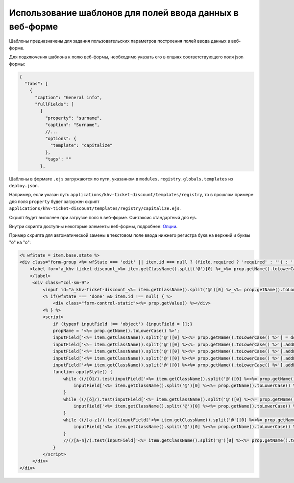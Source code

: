 Использование шаблонов для полей ввода данных в веб-форме
=========================================================

Шаблоны предназначены для задания пользовательских параметров построения полей ввода данных в веб-форме.

Для подключения шаблона к полю веб-формы, необходимо указать его в опциях соответствующего поля json формы:

.. code-block:: js

   {
     "tabs": [
       {
         "caption": "General info",
         "fullFields": [
           {
             "property": "surname",
             "caption": "Surname",
             //...
             "options": {
               "template": "capitalize"
             },
             "tags": ""
           },

Шаблоны в формате ``.ejs`` загружаются по пути, указанном в ``modules.registry.globals.templates`` из ``deploy.json``.

Например, если указан путь ``applications/khv-ticket-discount/templates/registry``, то в прошлом примере для поля ``property`` будет загружен скрипт ``applications/khv-ticket-discount/templates/registry/capitalize.ejs``.  

Скрипт будет выполнен при загрузке поля в веб-форме. Синтаксис стандартный для ejs.

Внутри скрипта доступны некоторые элементы веб-формы, подробнее: `Опции </3_development/metadata_structure/meta_view/meta_view_attribute/options.rst>`_.

Пример скрипта для автоматической замены в текстовом поле ввода нижнего регистра букв на верхний и буквы "ö" на "o":

.. code-block:: html

   <% wfState = item.base.state %>
   <div class="form-group <%= wfState === 'edit' || item.id === null ? (field.required ? 'required' : '') : '' %> " style data-type="<%= wfState === 'edit' || item.id === null  ? 'input' : 'static' %>" data-name="<%= prop.getName().toLowerCase() %>" data-prop="<%= JSON.stringify(field) %>" >
       <label for="a_khv-ticket-discount_<%= item.getClassName().split('@')[0] %>_<%= prop.getName().toLowerCase() %>" class="col-md-2 col-sm-3 control-label"><%= prop.getCaption() %>
       </label>
        <div class="col-sm-9">
            <input id="a_khv-ticket-discount_<%= item.getClassName().split('@')[0] %>_<%= prop.getName().toLowerCase() %>" type="<%= wfState === 'edit' || item.id === null ? 'text' : 'hidden' %>" class="form-control attr-value" name="<%= prop.getName().toLowerCase() %>" data-mask="{&quot;regex&quot;:&quot;[öÖa-zA-Z .-]{1,50}&quot;}" placeholder="<%= prop.getCaption() %>" value="<%= prop.getValue() !== null ? prop.getValue() : "" %>" im-insert="true">
            <% if(wfState === 'done' && item.id !== null) { %>
                <div class="form-control-static"><%= prop.getValue() %></div>
            <% } %>
            <script>
                if (typeof inputField !== 'object') {inputField = [];}
                propName = '<%= prop.getName().toLowerCase() %>';
                inputField['<%= item.getClassName().split('@')[0] %><%= prop.getName().toLowerCase() %>'] = document.getElementById(`a_khv-ticket-discount_<%= item.getClassName().split('@')[0] %>_${propName}`);
                inputField['<%= item.getClassName().split('@')[0] %><%= prop.getName().toLowerCase() %>'].addEventListener('focusout',applyStyle)
                inputField['<%= item.getClassName().split('@')[0] %><%= prop.getName().toLowerCase() %>'].addEventListener('keyup', applyStyle)
                inputField['<%= item.getClassName().split('@')[0] %><%= prop.getName().toLowerCase() %>'].addEventListener('keydown', applyStyle)
                inputField['<%= item.getClassName().split('@')[0] %><%= prop.getName().toLowerCase() %>'].addEventListener('paste', applyStyle)
                function applyStyle() {
                    while ((/[Ö]/).test(inputField['<%= item.getClassName().split('@')[0] %><%= prop.getName().toLowerCase() %>'].value)) {
                        inputField['<%= item.getClassName().split('@')[0] %><%= prop.getName().toLowerCase() %>'].value = inputField['<%= item.getClassName().split('@')[0] %><%= prop.getName().toLowerCase() %>'].value.replace(/[Ö]/, 'O');
                    }
                    while ((/[ö]/).test(inputField['<%= item.getClassName().split('@')[0] %><%= prop.getName().toLowerCase() %>'].value)) {
                        inputField['<%= item.getClassName().split('@')[0] %><%= prop.getName().toLowerCase() %>'].value = inputField['<%= item.getClassName().split('@')[0] %><%= prop.getName().toLowerCase() %>'].value.replace(/[ö]/, 'o');
                    }
                    while ((/[a-z]/).test(inputField['<%= item.getClassName().split('@')[0] %><%= prop.getName().toLowerCase() %>'].value)) {
                        inputField['<%= item.getClassName().split('@')[0] %><%= prop.getName().toLowerCase() %>'].value = inputField['<%= item.getClassName().split('@')[0] %><%= prop.getName().toLowerCase() %>'].value.toUpperCase();
                    }
                    //(/[а-я]/).test(inputField['<%= item.getClassName().split('@')[0] %><%= prop.getName().toLowerCase() %>'].value[0]) ? inputField['<%= item.getClassName().split('@')[0] %><%= prop.getName().toLowerCase() %>'].value = inputField['<%= item.getClassName().split('@')[0] %><%= prop.getName().toLowerCase() %>'].value[0].toUpperCase() + inputField['<%= item.getClassName().split('@')[0] %><%= prop.getName().toLowerCase() %>'].value.substring(1) : ""; - только первая буква}
                }
            </script>
        </div>
   </div>
